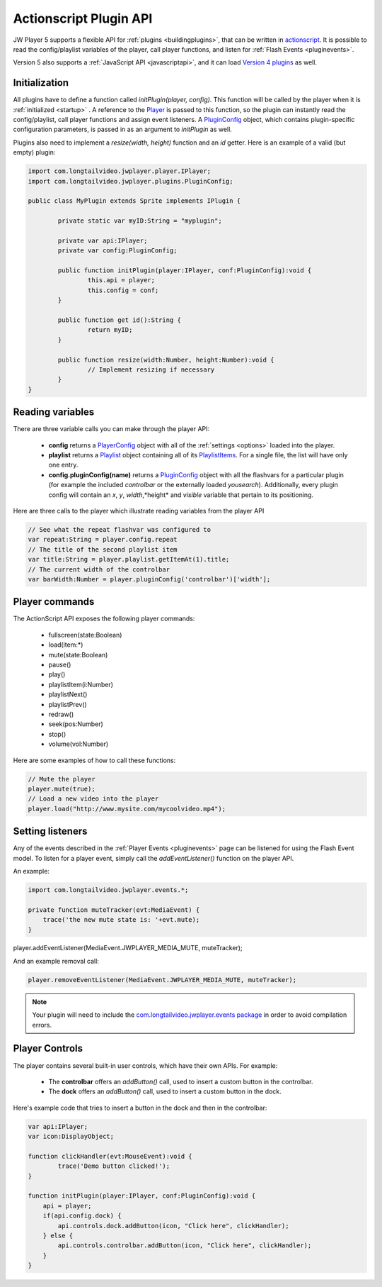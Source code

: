 .. _pluginapi:

=======================
Actionscript Plugin API
=======================

JW Player 5 supports a flexible API for :ref:`plugins <buildingplugins>`, that can be  written in `actionscript <http://en.wikipedia.org/wiki/ActionScript>`_. It is possible to read the config/playlist variables of the player, call player functions, and listen for :ref:`Flash Events <pluginevents>`.

Version 5 also supports a :ref:`JavaScript API <javascriptapi>`, and it can load `Version 4 plugins <http://developer.longtailvideo.com/trac/wiki/Player4Api>`_ as well.

Initialization
==============

All plugins have to define a function called *initPlugin(player, config)*. This function will be called by the player when it is :ref:`initialized <startup>` . A reference to the `Player <http://developer.longtailvideo.com/trac/browser/trunk/fl5/src/com/longtailvideo/jwplayer/player/IPlayer.as>`_ is passed to this function, so the plugin can instantly read the config/playlist, call player functions and assign event listeners.  A `PluginConfig <http://developer.longtailvideo.com/trac/browser/trunk/fl5/src/com/longtailvideo/jwplayer/plugin/PluginConfig.as>`_ object, which contains plugin-specific configuration parameters, is passed in as an argument to *initPlugin* as well.

Plugins also need to implement a *resize(width, height)* function and an *id* getter.  Here is an example of a valid (but empty) plugin:

.. code-block:: actionscript

	import com.longtailvideo.jwplayer.player.IPlayer;
	import com.longtailvideo.jwplayer.plugins.PluginConfig;
	
	public class MyPlugin extends Sprite implements IPlugin {
	
		private static var myID:String = "myplugin";
	
		private var api:IPlayer;
		private var config:PluginConfig;
	
		public function initPlugin(player:IPlayer, conf:PluginConfig):void {	
			this.api = player;
			this.config = conf;
		}
	
		public function get id():String {	
			return myID;
		}
	
		public function resize(width:Number, height:Number):void {	
			// Implement resizing if necessary
		}
	}


Reading variables
=================

There are three variable calls you can make through the player API:

 * **config** returns a `PlayerConfig <http://developer.longtailvideo.com/trac/browser/trunk/fl5/src/com/longtailvideo/jwplayer/model/PlayerConfig.as>`_ object with all of the :ref:`settings <options>` loaded into the player.
 * **playlist** returns a `Playlist <http://developer.longtailvideo.com/trac/browser/trunk/fl5/src/com/longtailvideo/jwplayer/model/Playlist.as>`_ object containing all of its `PlaylistItems <http://developer.longtailvideo.com/trac/browser/trunk/fl5/src/com/longtailvideo/jwplayer/model/PlaylistItem.as>`_. For a single file, the list will have only one entry. 
 * **config.pluginConfig(name)** returns a `PluginConfig <http://developer.longtailvideo.com/trac/browser/trunk/fl5/src/com/longtailvideo/jwplayer/plugins/PluginConfig.as>`_ object with all the flashvars for a particular plugin (for example the included *controlbar* or the externally loaded *yousearch*). Additionally, every plugin config will contain an *x*, *y*, *width*,*height* and *visible* variable that pertain to its positioning.

Here are three calls to the player which illustrate reading variables from the player API

.. code-block:: actionscript

	// See what the repeat flashvar was configured to
	var repeat:String = player.config.repeat
	// The title of the second playlist item
	var title:String = player.playlist.getItemAt(1).title;
	// The current width of the controlbar
	var barWidth:Number = player.pluginConfig('controlbar')['width'];


Player commands
===============

The ActionScript API exposes the following player commands:

 * fullscreen(state:Boolean)
 * load(item:*)
 * mute(state:Boolean)
 * pause()
 * play()
 * playlistItem(i:Number)
 * playlistNext()
 * playlistPrev()
 * redraw()
 * seek(pos:Number)
 * stop()
 * volume(vol:Number)

Here are some examples of how to call these functions:
 
.. code-block:: actionscript

	// Mute the player
	player.mute(true);
	// Load a new video into the player
	player.load("http://www.mysite.com/mycoolvideo.mp4");


Setting listeners
=================

Any of the events described in the :ref:`Player Events <pluginevents>` page can be listened for using the Flash Event model.  To listen for a player event, simply call the *addEventListener()* function on the player API.

An example:

.. code-block:: actionscript

	import com.longtailvideo.jwplayer.events.*;

	private function muteTracker(evt:MediaEvent) { 
	    trace('the new mute state is: '+evt.mute); 
	}

player.addEventListener(MediaEvent.JWPLAYER_MEDIA_MUTE, muteTracker);


And an example removal call:

.. code-block:: actionscript

	player.removeEventListener(MediaEvent.JWPLAYER_MEDIA_MUTE, muteTracker);

.. note:: Your plugin will need to include the `com.longtailvideo.jwplayer.events package <http://developer.longtailvideo.com/trac/browser/trunk/fl5/src/com/longtailvideo/jwplayer/events/>`_  in order to avoid compilation errors.


Player Controls
===============

The player contains several built-in user controls, which have their own APIs.  For example:

 * The **controlbar** offers an *addButton()* call, used to insert a custom button in the controlbar.
 * The **dock** offers an *addButton()* call, used to insert a custom button in the dock.

Here's example code that tries to insert a button in the dock and then in the controlbar:
 
.. code-block:: actionscript

	var api:IPlayer;
	var icon:DisplayObject;
	
	function clickHandler(evt:MouseEvent):void { 
		trace('Demo button clicked!');
	}
	
	function initPlugin(player:IPlayer, conf:PluginConfig):void {
	    api = player;
	    if(api.config.dock) { 
	        api.controls.dock.addButton(icon, "Click here", clickHandler);
	    } else {
	        api.controls.controlbar.addButton(icon, "Click here", clickHandler);
	    }
	}
